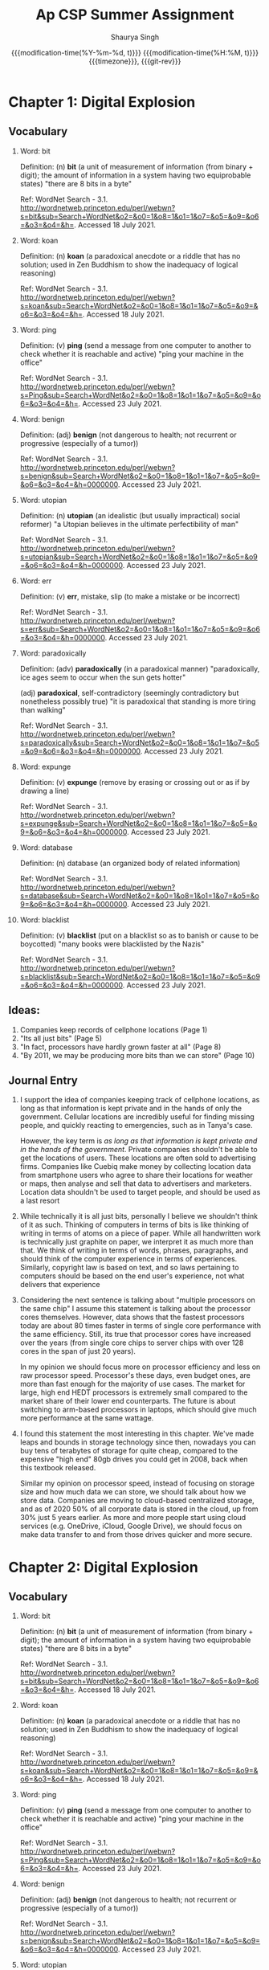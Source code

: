 #+title: Ap CSP Summer Assignment
#+author: Shaurya Singh
#+date: @@html:<!--@@{{{git-rev}}}@@html:-->@@@@latex:\\\Large\bfseries@@ {{{modification-time(%Y-%m-%d, t)}}} @@latex:\\\normalsize\mdseries@@{{{modification-time(%H:%M, t)}}} @@latex:\acr{\lowercase{@@{{{timezone}}}@@latex:}}\iffalse@@, {{{git-rev}}}@@latex:\fi@@
#+macro: timezone (eval (substring (shell-command-to-string "date +%Z") 0 -1))
#+macro: git-rev (eval (format "@@html:<a href=\"https://github.com/shaunsingh/org/commit/%1$s\" style=\"text-decoration: none\"><code style=\"padding: 0; color: var(--text-light); font-size: inherit; opacity: 0.7\">%1$s</code></a>@@@@latex:\\href{https://github.com/shaunsingh/org/commit/%1$s}{\\normalsize\\texttt{%1$s}}@@" (substring (shell-command-to-string "git rev-parse --short HEAD") 0 -1)))
#+startup: fold
#+startup: preview
#+options: toc:2

* Chapter 1: Digital Explosion
** Vocabulary
1. Word: bit

   Definition: (n) *bit* (a unit of measurement of information (from binary + digit); the amount of information in a system having two equiprobable states) "there are 8 bits in a byte"

   Ref: WordNet Search - 3.1. http://wordnetweb.princeton.edu/perl/webwn?s=bit&sub=Search+WordNet&o2=&o0=1&o8=1&o1=1&o7=&o5=&o9=&o6=&o3=&o4=&h=. Accessed 18 July 2021.

2.  Word: koan

    Definition: (n) *koan* (a paradoxical anecdote or a riddle that has no solution; used in Zen Buddhism to show the inadequacy of logical reasoning)

    Ref: WordNet Search - 3.1. http://wordnetweb.princeton.edu/perl/webwn?s=koan&sub=Search+WordNet&o2=&o0=1&o8=1&o1=1&o7=&o5=&o9=&o6=&o3=&o4=&h=. Accessed 18 July 2021.

3.  Word: ping

    Definition: (v) *ping* (send a message from one computer to another to check whether it is reachable and active) "ping your machine in the office"

    Ref: WordNet Search - 3.1. http://wordnetweb.princeton.edu/perl/webwn?s=Ping&sub=Search+WordNet&o2=&o0=1&o8=1&o1=1&o7=&o5=&o9=&o6=&o3=&o4=&h=. Accessed 23 July 2021.

4.  Word: benign

    Definition: (adj) *benign* (not dangerous to health; not recurrent or progressive (especially of a tumor))

    Ref: WordNet Search - 3.1. http://wordnetweb.princeton.edu/perl/webwn?s=benign&sub=Search+WordNet&o2=&o0=1&o8=1&o1=1&o7=&o5=&o9=&o6=&o3=&o4=&h=0000000. Accessed 23 July 2021.

5.  Word: utopian

    Definition: (n) *utopian* (an idealistic (but usually impractical) social reformer) "a Utopian believes in the ultimate perfectibility of man"

    Ref: WordNet Search - 3.1. http://wordnetweb.princeton.edu/perl/webwn?s=utopian&sub=Search+WordNet&o2=&o0=1&o8=1&o1=1&o7=&o5=&o9=&o6=&o3=&o4=&h=0000000. Accessed 23 July 2021.

6.  Word: err

    Definition: (v) *err*, mistake, slip (to make a mistake or be incorrect)

    Ref: WordNet Search - 3.1. http://wordnetweb.princeton.edu/perl/webwn?s=err&sub=Search+WordNet&o2=&o0=1&o8=1&o1=1&o7=&o5=&o9=&o6=&o3=&o4=&h=0000000. Accessed 23 July 2021.

7.  Word: paradoxically

    Definition: (adv) *paradoxically* (in a paradoxical manner) "paradoxically,  ice ages seem to occur when the sun gets hotter"

   (adj) *paradoxical*, self-contradictory (seemingly contradictory but nonetheless possibly true) "it is paradoxical that standing is more tiring than walking"

    Ref: WordNet Search - 3.1. http://wordnetweb.princeton.edu/perl/webwn?s=paradoxically&sub=Search+WordNet&o2=&o0=1&o8=1&o1=1&o7=&o5=&o9=&o6=&o3=&o4=&h=0000000. Accessed 23 July 2021.

8.  Word: expunge

    Definition: (v)  *expunge* (remove by erasing or crossing out or as if by drawing a line)

    Ref: WordNet Search - 3.1.
    http://wordnetweb.princeton.edu/perl/webwn?s=expunge&sub=Search+WordNet&o2=&o0=1&o8=1&o1=1&o7=&o5=&o9=&o6=&o3=&o4=&h=0000000. Accessed 23 July 2021.

9.  Word: database

    Definition: (n) database (an organized body of related information)

    Ref: WordNet Search - 3.1.
    http://wordnetweb.princeton.edu/perl/webwn?s=database&sub=Search+WordNet&o2=&o0=1&o8=1&o1=1&o7=&o5=&o9=&o6=&o3=&o4=&h=0000000. Accessed 23 July 2021.

10. Word: blacklist

    Definition: (v) *blacklist* (put on a blacklist so as to banish or cause to be boycotted) "many books were blacklisted by the Nazis"

    Ref: WordNet Search - 3.1.
    http://wordnetweb.princeton.edu/perl/webwn?s=blacklist&sub=Search+WordNet&o2=&o0=1&o8=1&o1=1&o7=&o5=&o9=&o6=&o3=&o4=&h=0000000. Accessed 23 July 2021.

** Ideas:
1. Companies keep records of cellphone locations (Page 1)
2. "Its all just bits" (Page 5)
3. "In fact, processors have hardly grown faster at all" (Page 8)
4. "By 2011, we may be producing more bits than we can store" (Page 10)

** Journal Entry
1. I support the idea of companies keeping track of cellphone locations, as long
   as that information is kept private and in the hands of only the government.
   Cellular locations are incredibly useful for finding missing people, and
   quickly reacting to emergencies, such as in Tanya's case.

   However, the key term is /as long as that information is kept private and in
   the hands of the government/. Private companies shouldn't be able to get the
   locations of users. These locations are often sold to advertising firms.
   Companies like Cuebiq make money by collecting location data from smartphone
   users who agree to share their locations for weather or maps, then analyse
   and sell that data to advertisers and marketers. Location data shouldn't be
   used to target people, and should be used as a last resort

2. While technically it is all just bits, personally I believe we shouldn't
   think of it as such. Thinking of computers in terms of bits is like thinking
   of writing in terms of atoms on a piece of paper. While all handwritten work
   is technically just graphite on paper, we interpret it as much more than
   that. We think of writing in terms of words, phrases, paragraphs, and should
   think of the computer experience in terms of experiences. Similarly,
   copyright law is based on text, and so laws pertaining to computers should be
   based on the end user's experience, not what delivers that experience

3. Considering the next sentence is talking about "multiple processors on the
  same chip" I assume this statement is talking about the processor cores
  themselves. However, data shows that the fastest processors today are about
  80 times faster in terms of single core performance with the same efficiency.
  Still, its true that processor cores have increased over the years (from
  single core chips to server chips with over 128 cores in the span of just 20
  years).

  In my opinion we should focus more on processor efficiency and less on raw
  processor speed. Processor's these days, even budget ones, are more than fast
  enough for the majority of use cases. The market for large, high end HEDT
  processors is extremely small compared to the market share of their lower end
  counterparts. The future is about switching to arm-based processors in
  laptops, which should give much more performance at the same wattage.

4. I found this statement the most interesting in this chapter. We've made leaps
   and bounds in storage technology since then, nowadays you can buy tens of
   terabytes of storage for quite cheap, compared to the expensive "high end"
   80gb drives you could get in 2008, back when this textbook
   released.

   Similar my opinion on processor speed, instead of focusing on storage size
   and how much data we can store, we should talk about how we store data.
   Companies are moving to cloud-based centralized storage, and as of 2020 50%
   of all corporate data is stored in the cloud, up from 30% just 5 years
   earlier. As more and more people start using cloud services (e.g. OneDrive,
   iCloud, Google Drive), we should focus on make data transfer to and from
   those drives quicker and more secure.

* Chapter 2: Digital Explosion
** Vocabulary
1. Word: bit

   Definition: (n) *bit* (a unit of measurement of information (from binary + digit); the amount of information in a system having two equiprobable states) "there are 8 bits in a byte"

   Ref: WordNet Search - 3.1. http://wordnetweb.princeton.edu/perl/webwn?s=bit&sub=Search+WordNet&o2=&o0=1&o8=1&o1=1&o7=&o5=&o9=&o6=&o3=&o4=&h=. Accessed 18 July 2021.

2.  Word: koan

    Definition: (n) *koan* (a paradoxical anecdote or a riddle that has no solution; used in Zen Buddhism to show the inadequacy of logical reasoning)

    Ref: WordNet Search - 3.1. http://wordnetweb.princeton.edu/perl/webwn?s=koan&sub=Search+WordNet&o2=&o0=1&o8=1&o1=1&o7=&o5=&o9=&o6=&o3=&o4=&h=. Accessed 18 July 2021.

3.  Word: ping

    Definition: (v) *ping* (send a message from one computer to another to check whether it is reachable and active) "ping your machine in the office"

    Ref: WordNet Search - 3.1. http://wordnetweb.princeton.edu/perl/webwn?s=Ping&sub=Search+WordNet&o2=&o0=1&o8=1&o1=1&o7=&o5=&o9=&o6=&o3=&o4=&h=. Accessed 23 July 2021.

4.  Word: benign

    Definition: (adj) *benign* (not dangerous to health; not recurrent or progressive (especially of a tumor))

    Ref: WordNet Search - 3.1. http://wordnetweb.princeton.edu/perl/webwn?s=benign&sub=Search+WordNet&o2=&o0=1&o8=1&o1=1&o7=&o5=&o9=&o6=&o3=&o4=&h=0000000. Accessed 23 July 2021.

5.  Word: utopian

    Definition: (n) *utopian* (an idealistic (but usually impractical) social reformer) "a Utopian believes in the ultimate perfectibility of man"

    Ref: WordNet Search - 3.1. http://wordnetweb.princeton.edu/perl/webwn?s=utopian&sub=Search+WordNet&o2=&o0=1&o8=1&o1=1&o7=&o5=&o9=&o6=&o3=&o4=&h=0000000. Accessed 23 July 2021.

6.  Word: err

    Definition: (v) *err*, mistake, slip (to make a mistake or be incorrect)

    Ref: WordNet Search - 3.1. http://wordnetweb.princeton.edu/perl/webwn?s=err&sub=Search+WordNet&o2=&o0=1&o8=1&o1=1&o7=&o5=&o9=&o6=&o3=&o4=&h=0000000. Accessed 23 July 2021.

7.  Word: paradoxically

    Definition: (adv) *paradoxically* (in a paradoxical manner) "paradoxically,  ice ages seem to occur when the sun gets hotter"

   (adj) *paradoxical*, self-contradictory (seemingly contradictory but nonetheless possibly true) "it is paradoxical that standing is more tiring than walking"

    Ref: WordNet Search - 3.1. http://wordnetweb.princeton.edu/perl/webwn?s=paradoxically&sub=Search+WordNet&o2=&o0=1&o8=1&o1=1&o7=&o5=&o9=&o6=&o3=&o4=&h=0000000. Accessed 23 July 2021.

8.  Word: expunge

    Definition: (v)  *expunge* (remove by erasing or crossing out or as if by drawing a line)

    Ref: WordNet Search - 3.1.
    http://wordnetweb.princeton.edu/perl/webwn?s=expunge&sub=Search+WordNet&o2=&o0=1&o8=1&o1=1&o7=&o5=&o9=&o6=&o3=&o4=&h=0000000. Accessed 23 July 2021.

9.  Word: database

    Definition: (n) database (an organized body of related information)

    Ref: WordNet Search - 3.1.
    http://wordnetweb.princeton.edu/perl/webwn?s=database&sub=Search+WordNet&o2=&o0=1&o8=1&o1=1&o7=&o5=&o9=&o6=&o3=&o4=&h=0000000. Accessed 23 July 2021.

10. Word: blacklist

    Definition: (v) *blacklist* (put on a blacklist so as to banish or cause to be boycotted) "many books were blacklisted by the Nazis"

    Ref: WordNet Search - 3.1.
    http://wordnetweb.princeton.edu/perl/webwn?s=blacklist&sub=Search+WordNet&o2=&o0=1&o8=1&o1=1&o7=&o5=&o9=&o6=&o3=&o4=&h=0000000. Accessed 23 July 2021.

** Ideas:
1. Companies keep records of cellphone locations (Page 1)
2. "Its all just bits" (Page 5)
3. "In fact, processors have hardly grown faster at all" (Page 8)
4. "By 2011, we may be producing more bits than we can store" (Page 10)

** Journal Entry

1. I support the idea of companies keeping track of cellphone locations, as long
   as that information is kept private and in the hands of only the government.
   Cellular locations are incredibly useful for finding missing people, and
   quickly reacting to emergencies, such as in Tanya's case.

   However, the key term is /as long as that information is kept private and in
   the hands of the government/. Private companies shouldn't be able to get the
   locations of users. These locations are often sold to advertising firms.
   Companies like Cuebiq make money by collecting location data from smartphone
   users who agree to share their locations for weather or maps, then analyse
   and sell that data to advertisers and marketers. Location data shouldn't be
   used to target people, and should be used as a last resort

2. While technically it is all just bits, personally I believe we shouldn't
   think of it as such. Thinking of computers in terms of bits is like thinking
   of writing in terms of atoms on a piece of paper. While all handwritten work
   is technically just graphite on paper, we interpret it as much more than
   that. We think of writing in terms of words, phrases, paragraphs, and should
   think of the computer experience in terms of experiences. Similarly,
   copyright law is based on text, and so laws pertaining to computers should be
   based on the end user's experience, not what delivers that experience

3. Considering the next sentence is talking about "multiple processors on the
  same chip" I assume this statement is talking about the processor cores
  themselves. However, data shows that the fastest processors today are about
  80 times faster in terms of single core performance with the same efficiency.
  Still, its true that processor cores have increased over the years (from
  single core chips to server chips with over 128 cores in the span of just 20
  years).

  In my opinion we should focus more on processor efficiency and less on raw
  processor speed. Processor's these days, even budget ones, are more than fast
  enough for the majority of use cases. The market for large, high end HEDT
  processors is extremely small compared to the market share of their lower end
  counterparts. The future is about switching to arm-based processors in
  laptops, which should give much more performance at the same wattage.

4. I found this statement the most interesting in this chapter. We've made leaps
   and bounds in storage technology since then, nowadays you can buy tens of
   terabytes of storage for quite cheap, compared to the expensive "high end"
   80gb drives you could get in 2008, back when this textbook
   released.

   Similar my opinion on processor speed, instead of focusing on storage size
   and how much data we can store, we should talk about how we store data.
   Companies are moving to cloud-based centralized storage, and as of 2020 50%
   of all corporate data is stored in the cloud, up from 30% just 5 years
   earlier. As more and more people start using cloud services (e.g. OneDrive,
   iCloud, Google Drive), we should focus on make data transfer to and from
   those drives quicker and more secure.
